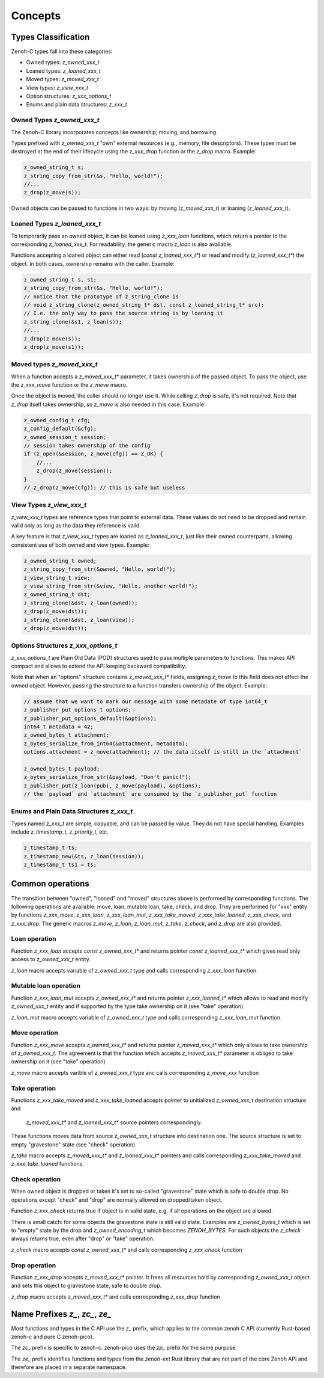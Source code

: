 ..
.. Copyright (c) 2024 ZettaScale Technology
..
.. This program and the accompanying materials are made available under the
.. terms of the Eclipse Public License 2.0 which is available at
.. http://www.eclipse.org/legal/epl-2.0, or the Apache License, Version 2.0
.. which is available at https://www.apache.org/licenses/LICENSE-2.0.
..
.. SPDX-License-Identifier: EPL-2.0 OR Apache-2.0
..
.. Contributors:
..   ZettaScale Zenoh Team, <zenoh@zettascale.tech>
..

********
Concepts
********

Types Classification
====================

Zenoh-C types fall into these categories:

- Owned types: `z_owned_xxx_t`
- Loaned types: `z_loaned_xxx_t`
- Moved types: `z_moved_xxx_t`
- View types: `z_view_xxx_t`
- Option structures: `z_xxx_options_t`
- Enums and plain data structures: `z_xxx_t`

Owned Types `z_owned_xxx_t`
---------------------------

The Zenoh-C library incorporates concepts like ownership, moving, and borrowing.

Types prefixed with `z_owned_xxx_t` "own" external resources (e.g., memory, file descriptors). 
These types must be destroyed at the end of their lifecycle using the `z_xxx_drop` function or 
the `z_drop` macro. Example:

.. code-block:: c

    z_owned_string_t s;
    z_string_copy_from_str(&s, "Hello, world!");
    //...
    z_drop(z_move(s));

Owned objects can be passed to functions in two ways: by moving (`z_moved_xxx_t`) or 
loaning (`z_loaned_xxx_t`).

Loaned Types `z_loaned_xxx_t`
-----------------------------

To temporarily pass an owned object, it can be loaned using `z_xxx_loan` functions, which return 
a pointer to the corresponding `z_loaned_xxx_t`. For readability, the generic macro `z_loan` is also available.

Functions accepting a loaned object can either read (`const z_loaned_xxx_t*`) or read and 
modify (`z_loaned_xxx_t*`) the object. In both cases, ownership remains with the caller. Example:

.. code-block:: c

    z_owned_string_t s, s1;
    z_string_copy_from_str(&s, "Hello, world!");
    // notice that the prototype of z_string_clone is
    // void z_string_clone(z_owned_string_t* dst, const z_loaned_string_t* src);
    // I.e. the only way to pass the source string is by loaning it
    z_string_clone(&s1, z_loan(s));
    //...
    z_drop(z_move(s));
    z_drop(z_move(s1));

Moved types `z_moved_xxx_t`
---------------------------

When a function accepts a `z_moved_xxx_t*` parameter, it takes ownership of the passed object. 
To pass the object, use the `z_xxx_move` function or the `z_move` macro.

Once the object is moved, the caller should no longer use it. While calling `z_drop` is safe, 
it's not required. Note that `z_drop` itself takes ownership, so `z_move` is also needed in this case. Example:

.. code-block:: c
    
    z_owned_config_t cfg;
    z_config_default(&cfg);
    z_owned_session_t session;
    // session takes ownership of the config
    if (z_open(&session, z_move(cfg)) == Z_OK) {
        //...
        z_drop(z_move(session));
    }
    // z_drop(z_move(cfg)); // this is safe but useless

View Types `z_view_xxx_t`
-------------------------

`z_view_xxx_t` types are reference types that point to external data. These values do not need to be dropped and 
remain valid only as long as the data they reference is valid. 

A key feature is that `z_view_xxx_t` types are loaned as `z_loaned_xxx_t`, just like their owned counterparts, 
allowing consistent use of both owned and view types. Example:

.. code-block:: c

    z_owned_string_t owned;
    z_string_copy_from_str(&owned, "Hello, world!");
    z_view_string_t view;
    z_view_string_from_str(&view, "Hello, another world!");
    z_owned_string_t dst;
    z_string_clone(&dst, z_loan(owned));
    z_drop(z_move(dst));
    z_string_clone(&dst, z_loan(view));
    z_drop(z_move(dst));

Options Structures `z_xxx_options_t`
------------------------------------

`z_xxx_options_t` are Plain Old Data (POD) structures used to pass multiple parameters to functions. This makes API 
compact and allows to extend the API keeping backward compatibility.

Note that when an "options" structure contains `z_moved_xxx_t*` fields, assigning `z_move` to this field does not 
affect the owned object. However, passing the structure to a function transfers ownership of the object. Example:

.. code-block:: c

    // assume that we want to mark our message with some metadate of type int64_t
    z_publisher_put_options_t options;
    z_publisher_put_options_default(&options);
    int64_t metadata = 42;
    z_owned_bytes_t attachment;
    z_bytes_serialize_from_int64(&attachment, metadata);
    options.attachment = z_move(attachment); // the data itself is still in the `attachment`

    z_owned_bytes_t payload;
    z_bytes_serialize_from_str(&payload, "Don't panic!");
    z_publisher_put(z_loan(pub), z_move(payload), &options);
    // the `payload` and `attachment` are consumed by the `z_publisher_put` function


Enums and Plain Data Structures `z_xxx_t`
-----------------------------------------

Types named `z_xxx_t` are simple, copyable, and can be passed by value. They do not have special handling. 
Examples include `z_timestamp_t`, `z_priority_t`, etc.

.. code-block:: c

    z_timestamp_t ts;
    z_timestamp_new(&ts, z_loan(session));
    z_timestamp_t ts1 = ts;

Common operations
=================

The transition between "owned", "loaned" and "moved" structures above is performed by corresponding functions.
The following operations are available: move, loan, mutable loan, take, check, and drop. They are performed for 
"xxx" entity  by functions `z_xxx_move`, `z_xxx_loan`, `z_xxx_loan_mut`, `z_xxx_take_moved`, `z_xxx_take_loaned`,
`z_xxx_check`, and `z_xxx_drop`.
The generic macros `z_move`, `z_loan`, `z_loan_mut`, `z_take`, `z_check`, and `z_drop` are also provided.

Loan operation
--------------

Function `z_xxx_loan` accepts `const z_owned_xxx_t*` and returns pointer `const z_loaned_xxx_t*` which gives read only 
access to `z_owned_xxx_t` entity.

`z_loan` macro accepts variable of `z_owned_xxx_t` type and calls corresponding `z_xxx_loan` function.

Mutable loan operation
----------------------

Function `z_xxx_loan_mut` accepts `z_owned_xxx_t*` and
returns pointer `z_xxx_loaned_t*` which allows to
read and modify `z_owned_xxx_t` entity and if supported by the type take ownership on it (see "take" operation)

`z_loan_mut` macro accepts variable of `z_owned_xxx_t` type and calls corresponding `z_xxx_loan_mut` function.

Move operation
--------------

Function `z_xxx_move` accepts `z_owned_xxx_t*` and
returns pointer `z_moved_xxx_t*` which only allows to take
ownership of `z_owned_xxx_t`. The agreement is that the function which accepts `z_moved_xxx_t*` parameter
is obliged to take ownership on it (see "take" operation)

`z_move` macro accepts varible of `z_owned_xxx_t` type anc calls corresponding `z_move_xxx` function

Take operation
--------------

Functions `z_xxx_take_moved` and `z_xxx_take_loaned` accepts pointer
to unitialized `z_owned_xxx_t` destination structure and
 `z_moved_xxx_t*` and `z_loaned_xxx_t*` source pointers correspondingly.

These functions moves data from source `z_owned_xxx_t` structure into destination one. The source
structure is set to empty "gravestone" state (see "check" operation)

`z_take` macro accepts `z_moved_xxx_t*` and `z_loaned_xxx_t*` pointers and calls corresponding
`z_xxx_take_moved` and `z_xxx_take_loaned` functions.

Check operation
---------------

When owned object is dropped or taken it's set to so-called "gravestone" state which is safe to 
double drop. No operations except "check" and "drop" are normally allowed on dropped/taken object.

Function `z_xxx_check` returns true if object is in valid state, e.g. if all operations
on the object are allowed.

There is small catch: for some objects the gravestone state is still valid state.
Examples are `z_owned_bytes_t` which is set to "empty" state by the drop and `z_owned_encoding_t`
which becomes `ZENOH_BYTES`. For such objects the `z_check` always returns true, even after "drop" or "take"
operation.

`z_check` macro accepts `const z_owned_xxx_t*` and calls corresponding `z_xxx_check` function

Drop operation
--------------

Function `z_xxx_drop` accepts `z_moved_xxx_t*` pointer. It frees all resources hold by corresponding
`z_owned_xxx_t` object and sets this object to gravestone state, safe to double drop.

`z_drop` macro accepts `z_moved_xxx_t*` and calls corresponding `z_xxx_drop` function

Name Prefixes `z_`, `zc_`, `ze_`
================================

Most functions and types in the C API use the `z_` prefix, which applies to the common zenoh C API
(currently Rust-based zenoh-c and pure C zenoh-pico).

The `zc_` prefix is specific to zenoh-c. zenoh-pico uses the `zp_` prefix for the same purpose.

The `ze_` prefix identifies functions and types from the `zenoh-ext` Rust library that are not
part of the core Zenoh API and therefore are placed in a separate namespace.